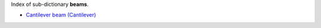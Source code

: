 
.. title: Index - beams
.. slug: beams-index
.. date: 2019-04-28 12:31:26.773744
.. tags: beams, mathjax
.. category: index
.. type: text

Index of sub-dictionary **beams**.

.. TEASER_END

- `Cantilever beam (Cantilever) </posts/dicos/beams/beams-Cantilever>`_
